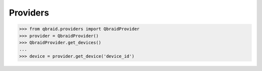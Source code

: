 .. _sdk_providers:

Providers
==========

.. code-block:: python

    >>> from qbraid.providers import QbraidProvider
    >>> provider = QbraidProvider()
    >>> QbraidProvider.get_devices()
    ...
    >>> device = provider.get_device('device_id')



